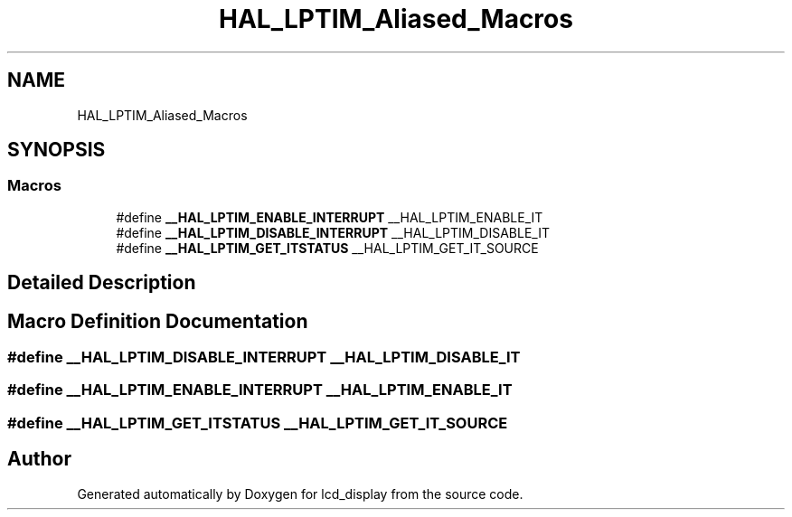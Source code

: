 .TH "HAL_LPTIM_Aliased_Macros" 3 "Thu Oct 29 2020" "lcd_display" \" -*- nroff -*-
.ad l
.nh
.SH NAME
HAL_LPTIM_Aliased_Macros
.SH SYNOPSIS
.br
.PP
.SS "Macros"

.in +1c
.ti -1c
.RI "#define \fB__HAL_LPTIM_ENABLE_INTERRUPT\fP   __HAL_LPTIM_ENABLE_IT"
.br
.ti -1c
.RI "#define \fB__HAL_LPTIM_DISABLE_INTERRUPT\fP   __HAL_LPTIM_DISABLE_IT"
.br
.ti -1c
.RI "#define \fB__HAL_LPTIM_GET_ITSTATUS\fP   __HAL_LPTIM_GET_IT_SOURCE"
.br
.in -1c
.SH "Detailed Description"
.PP 

.SH "Macro Definition Documentation"
.PP 
.SS "#define __HAL_LPTIM_DISABLE_INTERRUPT   __HAL_LPTIM_DISABLE_IT"

.SS "#define __HAL_LPTIM_ENABLE_INTERRUPT   __HAL_LPTIM_ENABLE_IT"

.SS "#define __HAL_LPTIM_GET_ITSTATUS   __HAL_LPTIM_GET_IT_SOURCE"

.SH "Author"
.PP 
Generated automatically by Doxygen for lcd_display from the source code\&.
